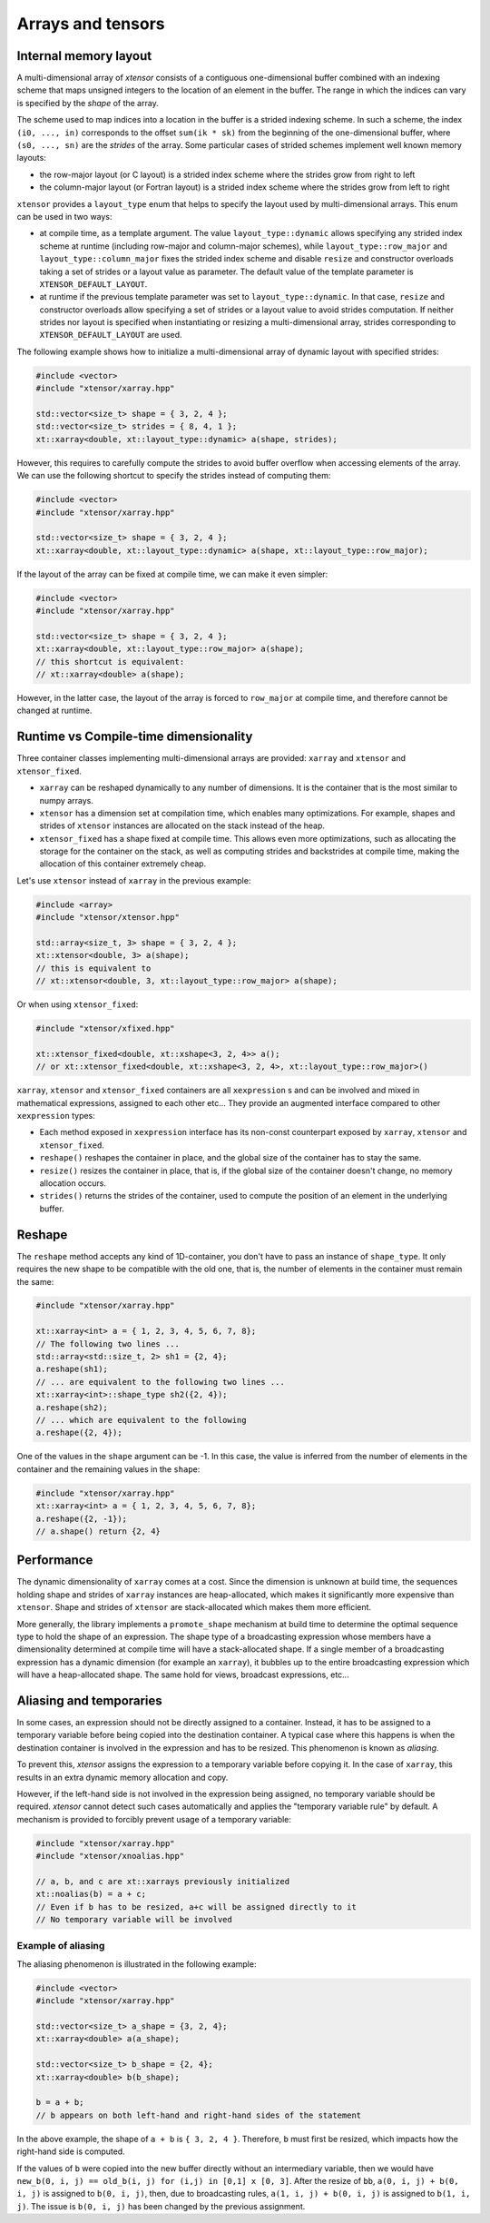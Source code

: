 .. Copyright (c) 2016, Johan Mabille, Sylvain Corlay and Wolf Vollprecht

   Distributed under the terms of the BSD 3-Clause License.

   The full license is in the file LICENSE, distributed with this software.

Arrays and tensors
==================

Internal memory layout
----------------------

A multi-dimensional array of `xtensor` consists of a contiguous one-dimensional buffer combined with an indexing scheme that maps
unsigned integers to the location of an element in the buffer. The range in which the indices can vary is specified by the
`shape` of the array.

The scheme used to map indices into a location in the buffer is a strided indexing scheme. In such a scheme, the index ``(i0, ..., in)`` corresponds to the offset ``sum(ik * sk)`` from the beginning of the one-dimensional buffer, where ``(s0, ..., sn)`` are the `strides` of the array. Some particular cases of strided schemes implement well known memory layouts:

- the row-major layout (or C layout) is a strided index scheme where the strides grow from right to left
- the column-major layout (or Fortran layout) is a strided index scheme where the strides grow from left to right

``xtensor`` provides a ``layout_type`` enum that helps to specify the layout used by multi-dimensional arrays. This enum can be used in two ways:

- at compile time, as a template argument. The value ``layout_type::dynamic`` allows specifying any strided index scheme at runtime (including row-major and column-major schemes), while ``layout_type::row_major`` and ``layout_type::column_major`` fixes the strided index scheme and disable ``resize`` and constructor overloads taking a set of strides or a layout value as parameter. The default value of the template parameter is ``XTENSOR_DEFAULT_LAYOUT``.
- at runtime if the previous template parameter was set to ``layout_type::dynamic``. In that case, ``resize`` and constructor overloads allow specifying a set of strides or a layout value to avoid strides computation. If neither strides nor layout is specified when instantiating or resizing a multi-dimensional array, strides corresponding to ``XTENSOR_DEFAULT_LAYOUT`` are used.

The following example shows how to initialize a multi-dimensional array of dynamic layout with specified strides:

.. code::

    #include <vector>
    #include "xtensor/xarray.hpp"

    std::vector<size_t> shape = { 3, 2, 4 };
    std::vector<size_t> strides = { 8, 4, 1 };
    xt::xarray<double, xt::layout_type::dynamic> a(shape, strides);

However, this requires to carefully compute the strides to avoid buffer overflow when accessing elements of the array. We can use the following shortcut to specify the strides instead of computing them:

.. code::

    #include <vector>
    #include "xtensor/xarray.hpp"

    std::vector<size_t> shape = { 3, 2, 4 };
    xt::xarray<double, xt::layout_type::dynamic> a(shape, xt::layout_type::row_major);

If the layout of the array can be fixed at compile time, we can make it even simpler:

.. code::

    #include <vector>
    #include "xtensor/xarray.hpp"

    std::vector<size_t> shape = { 3, 2, 4 };
    xt::xarray<double, xt::layout_type::row_major> a(shape);
    // this shortcut is equivalent:
    // xt::xarray<double> a(shape);

However, in the latter case, the layout of the array is forced to ``row_major`` at compile time, and therefore cannot be changed at runtime.

Runtime vs Compile-time dimensionality
--------------------------------------

Three container classes implementing multi-dimensional arrays are provided: ``xarray`` and ``xtensor`` and ``xtensor_fixed``.

- ``xarray`` can be reshaped dynamically to any number of dimensions. It is the container that is the most similar to numpy arrays.
- ``xtensor`` has a dimension set at compilation time, which enables many optimizations. For example, shapes and strides
  of ``xtensor`` instances are allocated on the stack instead of the heap.
- ``xtensor_fixed`` has a shape fixed at compile time. This allows even more optimizations, such as allocating the storage for the container
  on the stack, as well as computing strides and backstrides at compile time, making the allocation of this container extremely cheap.

Let's use ``xtensor`` instead of ``xarray`` in the previous example:

.. code::

    #include <array>
    #include "xtensor/xtensor.hpp"

    std::array<size_t, 3> shape = { 3, 2, 4 };
    xt::xtensor<double, 3> a(shape);
    // this is equivalent to
    // xt::xtensor<double, 3, xt::layout_type::row_major> a(shape);

Or when using ``xtensor_fixed``:

.. code::

    #include "xtensor/xfixed.hpp"

    xt::xtensor_fixed<double, xt::xshape<3, 2, 4>> a();
    // or xt::xtensor_fixed<double, xt::xshape<3, 2, 4>, xt::layout_type::row_major>()

``xarray``, ``xtensor`` and ``xtensor_fixed`` containers are all ``xexpression`` s and can be involved and mixed in mathematical expressions, assigned to each
other etc... They provide an augmented interface compared to other ``xexpression`` types:

- Each method exposed in ``xexpression`` interface has its non-const counterpart exposed by ``xarray``, ``xtensor`` and ``xtensor_fixed``.
- ``reshape()`` reshapes the container in place, and the global size of the container has to stay the same.
- ``resize()`` resizes the container in place, that is, if the global size of the container doesn't change, no memory allocation occurs.
- ``strides()`` returns the strides of the container, used to compute the position of an element in the underlying buffer.

Reshape
-------

The ``reshape`` method accepts any kind of 1D-container, you don't have to pass an instance of ``shape_type``. It only requires the new shape to be
compatible with the old one, that is, the number of elements in the container must remain the same:

.. code::

    #include "xtensor/xarray.hpp"

    xt::xarray<int> a = { 1, 2, 3, 4, 5, 6, 7, 8};
    // The following two lines ...
    std::array<std::size_t, 2> sh1 = {2, 4};
    a.reshape(sh1);
    // ... are equivalent to the following two lines ...
    xt::xarray<int>::shape_type sh2({2, 4});
    a.reshape(sh2);
    // ... which are equivalent to the following
    a.reshape({2, 4});

One of the values in the ``shape`` argument can be -1. In this case, the value is inferred from the number of elements in the container and the remaining
values in the ``shape``:

.. code::

    #include "xtensor/xarray.hpp"
    xt::xarray<int> a = { 1, 2, 3, 4, 5, 6, 7, 8};
    a.reshape({2, -1});
    // a.shape() return {2, 4}

Performance
-----------

The dynamic dimensionality of ``xarray`` comes at a cost. Since the dimension is unknown at build time, the sequences holding shape and strides of ``xarray`` instances are heap-allocated, which makes it significantly more expensive than ``xtensor``. Shape and strides of ``xtensor`` are stack-allocated which makes them more efficient.

More generally, the library implements a ``promote_shape`` mechanism at build time to determine the optimal sequence type to hold the shape of an expression. The shape type of a broadcasting expression whose members have a dimensionality determined at compile time will have a stack-allocated shape. If a single member of a broadcasting expression has a dynamic dimension (for example an ``xarray``), it bubbles up to the entire broadcasting expression which will have a heap-allocated shape. The same hold for views, broadcast expressions, etc...

Aliasing and temporaries
------------------------

In some cases, an expression should not be directly assigned to a container. Instead, it has to be assigned to a temporary variable before being copied
into the destination container. A typical case where this happens is when the destination container is involved in the expression and has to be resized.
This phenomenon is known as *aliasing*.

To prevent this, `xtensor` assigns the expression to a temporary variable before copying it. In the case of ``xarray``, this results in an extra dynamic memory
allocation and copy.

However, if the left-hand side is not involved in the expression being assigned, no temporary variable should be required. `xtensor` cannot detect such cases
automatically and applies the "temporary variable rule" by default. A mechanism is provided to forcibly prevent usage of a temporary variable:

.. code::

    #include "xtensor/xarray.hpp"
    #include "xtensor/xnoalias.hpp"

    // a, b, and c are xt::xarrays previously initialized
    xt::noalias(b) = a + c;
    // Even if b has to be resized, a+c will be assigned directly to it
    // No temporary variable will be involved

Example of aliasing
~~~~~~~~~~~~~~~~~~~

The aliasing phenomenon is illustrated in the following example:

.. code::

    #include <vector>
    #include "xtensor/xarray.hpp"

    std::vector<size_t> a_shape = {3, 2, 4};
    xt::xarray<double> a(a_shape);

    std::vector<size_t> b_shape = {2, 4};
    xt::xarray<double> b(b_shape);

    b = a + b;
    // b appears on both left-hand and right-hand sides of the statement

In the above example, the shape of ``a + b`` is ``{ 3, 2, 4 }``. Therefore, ``b`` must first be resized, which impacts how the right-hand side is computed.

If the values of ``b`` were copied into the new buffer directly without an intermediary variable, then we would have
``new_b(0, i, j) == old_b(i, j) for (i,j) in [0,1] x [0, 3]``. After the resize of ``bb``, ``a(0, i, j) + b(0, i, j)`` is assigned to ``b(0, i, j)``, then,
due to broadcasting rules, ``a(1, i, j) + b(0, i, j)`` is assigned to ``b(1, i, j)``. The issue is ``b(0, i, j)`` has been changed by the previous assignment.
